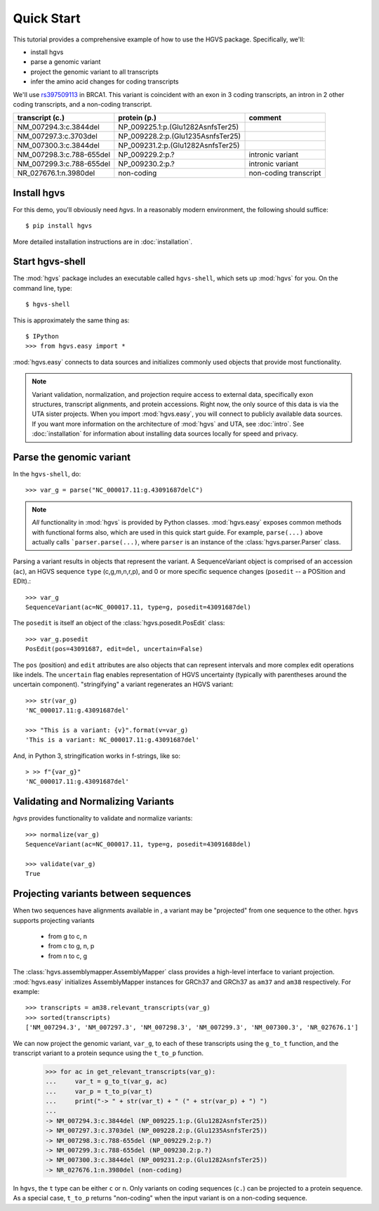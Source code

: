 .. _quick_start.rst:

Quick Start
!!!!!!!!!!!

This tutorial provides a comprehensive example of how to use the HGVS
package.  Specifically, we'll:

* install hgvs
* parse a genomic variant
* project the genomic variant to all transcripts
* infer the amino acid changes for coding transcripts

We'll use `rs397509113
<https://www.ncbi.nlm.nih.gov/projects/SNP/snp_ref.cgi?rs=397509113>`_
in BRCA1. This variant is coincident with an exon in 3 coding
transcripts, an intron in 2 other coding transcripts, and a non-coding
transcript.

========================  ================================= =========================
transcript (c.)           protein (p.)                      comment
========================  ================================= =========================
NM_007294.3:c.3844del     NP_009225.1:p.(Glu1282AsnfsTer25) 
NM_007297.3:c.3703del     NP_009228.2:p.(Glu1235AsnfsTer25) 
NM_007300.3:c.3844del     NP_009231.2:p.(Glu1282AsnfsTer25) 
NM_007298.3:c.788-655del  NP_009229.2:p.?                   intronic variant
NM_007299.3:c.788-655del  NP_009230.2:p.?                   intronic variant
NR_027676.1:n.3980del     non-coding                        non-coding transcript
========================  ================================= =========================


Install hgvs
@@@@@@@@@@@@

For this demo, you'll obviously need `hgvs`.  In a reasonably modern
environment, the following should suffice::

  $ pip install hgvs

More detailed installation instructions are in :doc:`installation`.


Start hgvs-shell
@@@@@@@@@@@@@@@@

The :mod:`hgvs` package includes an executable called ``hgvs-shell``,
which sets up :mod:`hgvs` for you.  On the command line, type::

  $ hgvs-shell

This is approximately the same thing as::

  $ IPython
  >>> from hgvs.easy import *

:mod:`hgvs.easy` connects to data sources and initializes commonly used
objects that provide most functionality.  

.. note:: Variant validation, normalization, and projection require
	  access to external data, specifically exon structures,
	  transcript alignments, and protein accessions.  Right now,
	  the only source of this data is via the UTA sister projects.
	  When you import :mod:`hgvs.easy`, you will connect to
	  publicly available data sources.  If you want more
	  information on the architecture of :mod:`hgvs` and UTA, see
	  :doc:`intro`.  See :doc:`installation` for information about
	  installing data sources locally for speed and privacy.


Parse the genomic variant
@@@@@@@@@@@@@@@@@@@@@@@@@

In the ``hgvs-shell``, do::

  >>> var_g = parse("NC_000017.11:g.43091687delC")

.. note:: *All* functionality in :mod:`hgvs` is provided by Python
	  classes.  :mod:`hgvs.easy` exposes common methods with
	  functional forms also, which are used in this quick start
	  guide.  For example, ``parse(...)`` above actually calls
	  ```parser.parse(...)``, where ``parser`` is an instance of
	  the :class:`hgvs.parser.Parser` class.

Parsing a variant results in objects that represent the variant. A
SequenceVariant object is comprised of an accession (``ac``), an HGVS
sequence ``type`` (c,g,m,n,r,p), and 0 or more specific sequence
changes (``posedit`` -- a POSition and EDIt).::

   >>> var_g
   SequenceVariant(ac=NC_000017.11, type=g, posedit=43091687del)

The ``posedit`` is itself an object of the :class:`hgvs.posedit.PosEdit` class::

  >>> var_g.posedit
  PosEdit(pos=43091687, edit=del, uncertain=False)

The ``pos`` (position) and ``edit`` attributes are also objects that
can represent intervals and more complex edit operations like indels.
The ``uncertain`` flag enables representation of HGVS uncertainty
(typically with parentheses around the uncertain
component). "stringifying" a variant regenerates an HGVS variant::

  >>> str(var_g)
  'NC_000017.11:g.43091687del'

  >>> "This is a variant: {v}".format(v=var_g)
  'This is a variant: NC_000017.11:g.43091687del'

And, in Python 3, stringification works in f-strings, like so::

  > >> f"{var_g}"
  'NC_000017.11:g.43091687del'


Validating and Normalizing Variants
@@@@@@@@@@@@@@@@@@@@@@@@@@@@@@@@@@@

`hgvs` provides functionality to validate and normalize variants::

  >>> normalize(var_g)
  SequenceVariant(ac=NC_000017.11, type=g, posedit=43091688del)

  >>> validate(var_g)
  True


Projecting variants between sequences
@@@@@@@@@@@@@@@@@@@@@@@@@@@@@@@@@@@@@

When two sequences have alignments available in , a variant may be
"projected" from one sequence to the other.  ``hgvs`` supports
projecting variants

  * from g to c, n
  * from c to g, n, p
  * from n to c, g

The :class:`hgvs.assemblymapper.AssemblyMapper` class provides a
high-level interface to variant projection. :mod:`hgvs.easy`
initializes AssemblyMapper instances for GRCh37 and GRCh37 as ``am37``
and ``am38`` respectively. For example::

  >>> transcripts = am38.relevant_transcripts(var_g)
  >>> sorted(transcripts)
  ['NM_007294.3', 'NM_007297.3', 'NM_007298.3', 'NM_007299.3', 'NM_007300.3', 'NR_027676.1']

We can now project the genomic variant, ``var_g``, to each of these
transcripts using the ``g_to_t`` function, and the transcript variant
to a protein sequnce using the ``t_to_p`` function.

  >>> for ac in get_relevant_transcripts(var_g):
  ...     var_t = g_to_t(var_g, ac)
  ...     var_p = t_to_p(var_t)
  ...     print("-> " + str(var_t) + " (" + str(var_p) + ") ")
  ...
  -> NM_007294.3:c.3844del (NP_009225.1:p.(Glu1282AsnfsTer25))
  -> NM_007297.3:c.3703del (NP_009228.2:p.(Glu1235AsnfsTer25))
  -> NM_007298.3:c.788-655del (NP_009229.2:p.?)
  -> NM_007299.3:c.788-655del (NP_009230.2:p.?)
  -> NM_007300.3:c.3844del (NP_009231.2:p.(Glu1282AsnfsTer25))
  -> NR_027676.1:n.3980del (non-coding)

In ``hgvs``, the ``t`` type can be either ``c`` or ``n``.  Only
variants on coding sequences (``c.``) can be projected to a protein
sequence.  As a special case, ``t_to_p`` returns "non-coding" when the
input variant is on a non-coding sequence.
